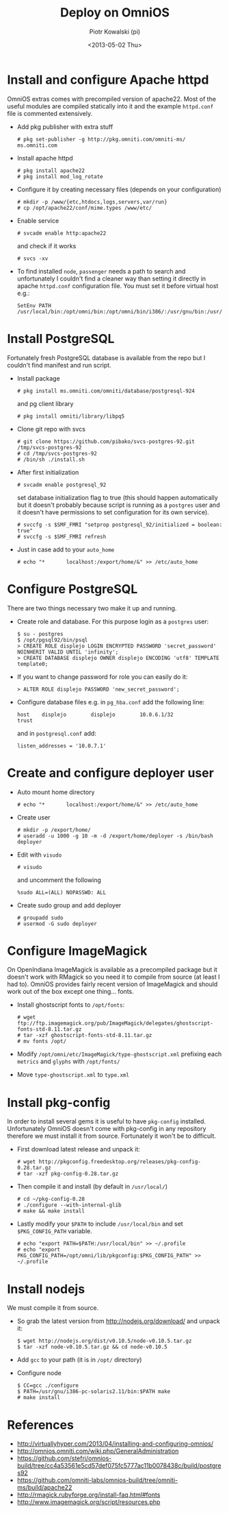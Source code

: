 #+TITLE:     Deploy on OmniOS
#+AUTHOR:    Piotr Kowalski (pi)
#+EMAIL:     piotr.kowalski@me.com
#+DATE:      <2013-05-02 Thu>
#+OPTIONS:   toc:nil

* Install and configure Apache httpd
  OmniOS extras comes with precompiled version of apache22. Most of
  the useful modules are compiled statically into it and the example
  ~httpd.conf~ file is commented extensively.
  - Add pkg publisher with extra stuff
    : # pkg set-publisher -g http://pkg.omniti.com/omniti-ms/ ms.omniti.com
  - Install apache httpd
    : # pkg install apache22
    : # pkg install mod_log_rotate
  - Configure it by creating necessary files (depends on your configuration)
    : # mkdir -p /www/{etc,htdocs,logs,servers,var/run}
    : # cp /opt/apache22/conf/mime.types /www/etc/
  - Enable service
    : # svcadm enable http:apache22
    and check if it works
    : # svcs -xv
  - To find installed ~node~, ~passenger~ needs a path to search and
    unfortunately I couldn't find a cleaner way than setting it
    directly in apache ~httpd.conf~ configuration file. You must set
    it before virtual host e.g.:
    : SetEnv PATH /usr/local/bin:/opt/omni/bin:/opt/omni/bin/i386/:/usr/gnu/bin:/usr/bin:/usr/sbin:/sbin

* Install PostgreSQL
  Fortunately fresh PostgreSQL database is available from the repo
  but I couldn't find manifest and run script.
  - Install package
    : # pkg install ms.omniti.com/omniti/database/postgresql-924
    and pg client library
    : # pkg install omniti/library/libpq5
  - Clone git repo with svcs
    : # git clone https://github.com/pibako/svcs-postgres-92.git /tmp/svcs-postgres-92
    : # cd /tmp/svcs-postgres-92
    : # /bin/sh ./install.sh
  - After first initialization
    : # svcadm enable postgresql_92
    set database initialization flag to true (this should happen
    automatically but it doesn't probably because script is running as
    a ~postgres~ user and it doesn't have permissions to set
    configuration for its own service).
    : # svccfg -s $SMF_FMRI "setprop postgresql_92/initialized = boolean: true"
    : # svccfg -s $SMF_FMRI refresh
  - Just in case add to your ~auto_home~
    : # echo "*       localhost:/export/home/&" >> /etc/auto_home
* Configure PostgreSQL
  There are two things necessary two make it up and running.
  - Create role and database. For this purpose login as a ~postgres~
    user:
    : $ su - postgres
    : $ /opt/pgsql92/bin/psql
    : > CREATE ROLE displejo LOGIN ENCRYPTED PASSWORD 'secret_password' NOINHERIT VALID UNTIL 'infinity';
    : > CREATE DATABASE displejo OWNER displejo ENCODING 'utf8' TEMPLATE template0;
  - If you want to change password for role you can easily do it:
    : > ALTER ROLE displejo PASSWORD 'new_secret_password';
  - Configure database files e.g. in ~pg_hba.conf~ add the following
    line:
    : host    displejo        displejo        10.0.6.1/32             trust
    and in ~postgresql.conf~ add:
    : listen_addresses = '10.0.7.1'

* Create and configure deployer user
  - Auto mount home directory
    : # echo "*       localhost:/export/home/&" >> /etc/auto_home
  - Create user
    : # mkdir -p /export/home/
    : # useradd -u 1000 -g 10 -m -d /export/home/deployer -s /bin/bash deployer
  - Edit with ~visudo~
    : # visudo
    and uncomment the following
    : %sudo ALL=(ALL) NOPASSWD: ALL
  - Create sudo group and add deployer
    : # groupadd sudo
    : # usermod -G sudo deployer

* Configure ImageMagick
  On OpenIndiana ImageMagick is available as a precompiled package but
  it doesn't work with RMagick so you need it to compile from source
  (at least I had to). OmniOS provides fairly recent version of
  ImageMagick and should work out of the box except one
  thing... fonts.
  - Install ghostscript fonts to ~/opt/fonts~:
    : # wget ftp://ftp.imagemagick.org/pub/ImageMagick/delegates/ghostscript-fonts-std-8.11.tar.gz
    : # tar -xzf ghostscript-fonts-std-8.11.tar.gz
    : # mv fonts /opt/
  - Modify ~/opt/omni/etc/ImageMagick/type-ghostscript.xml~ prefixing each ~metrics~ and
    ~glyphs~ with ~/opt/fonts/~
  - Move ~type-ghostscript.xml~ to ~type.xml~

* Install pkg-config
  In order to install several gems it is useful to have ~pkg-config~
  installed. Unfortunately OmniOS doesn't come with pkg-config in any
  repository therefore we must install it from source. Fortunately it
  won't be to difficult.
  - First download latest release and unpack it:
    : # wget http://pkgconfig.freedesktop.org/releases/pkg-config-0.28.tar.gz
    : # tar -xzf pkg-config-0.28.tar.gz
  - Then compile it and install (by default in ~/usr/local/~)
    : # cd ~/pkg-config-0.28
    : # ./configure --with-internal-glib
    : # make && make install
  - Lastly modify your ~$PATH~ to include ~/usr/local/bin~ and set
    ~$PKG_CONFIG_PATH~ variable.
    : # echo "export PATH=$PATH:/usr/local/bin" >> ~/.profile
    : # echo "export PKG_CONFIG_PATH=/opt/omni/lib/pkgconfig:$PKG_CONFIG_PATH" >> ~/.profile

* Install nodejs
  We must compile it from source.
  - So grab the latest version from http://nodejs.org/download/ and
    unpack it:
    : $ wget http://nodejs.org/dist/v0.10.5/node-v0.10.5.tar.gz
    : $ tar -xzf node-v0.10.5.tar.gz && cd node-v0.10.5
  - Add ~gcc~ to your path (it is in ~/opt/~ directory)
  - Configure node
    : $ CC=gcc ./configure
    : $ PATH=/usr/gnu/i386-pc-solaris2.11/bin:$PATH make
    : # make install

* References
  - http://virtuallyhyper.com/2013/04/installing-and-configuring-omnios/
  - http://omnios.omniti.com/wiki.php/GeneralAdministration
  - https://github.com/stefri/omnios-build/tree/cc4a53561e5cd57def075fc5777ac11b0078438c/build/postgres92
  - https://github.com/omniti-labs/omnios-build/tree/omniti-ms/build/apache22
  - http://rmagick.rubyforge.org/install-faq.html#fonts
  - http://www.imagemagick.org/script/resources.php
